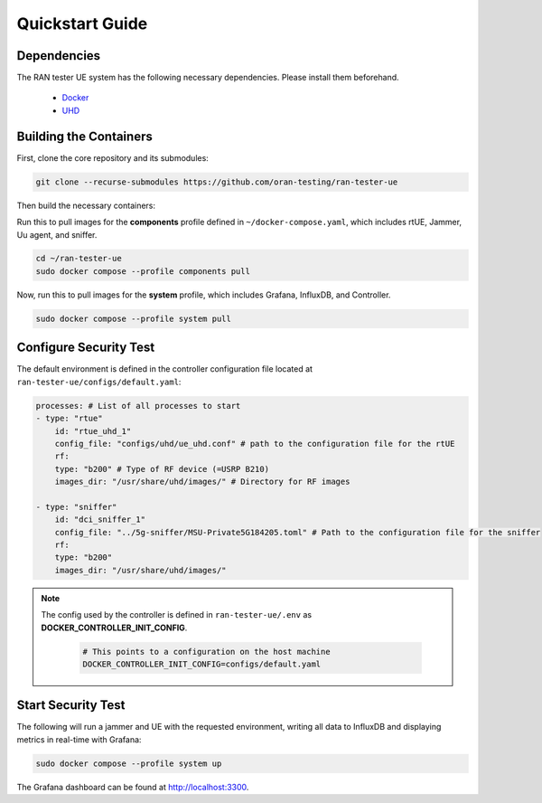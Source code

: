 Quickstart Guide
================

Dependencies
------------

The RAN tester UE system has the following necessary dependencies. Please install them beforehand.

    - `Docker <https://docs.docker.com/engine/install/ubuntu/>`_
    - `UHD <https://files.ettus.com/manual/page_install.html>`_


Building the Containers
-----------------------

First, clone the core repository and its submodules:

.. code-block:: bash

   git clone --recurse-submodules https://github.com/oran-testing/ran-tester-ue

Then build the necessary containers:

Run this to pull images for the **components** profile defined in ``~/docker-compose.yaml``, which includes rtUE, Jammer, Uu agent, and sniffer.

.. code-block:: bash
    
   cd ~/ran-tester-ue 
   sudo docker compose --profile components pull

Now, run this to pull images for the **system** profile, which includes Grafana, InfluxDB, and Controller.

.. code-block:: bash

   sudo docker compose --profile system pull

Configure Security Test
-----------------------

The default environment is defined in the controller configuration file located at ``ran-tester-ue/configs/default.yaml``:

.. code-block:: yaml

    processes: # List of all processes to start
    - type: "rtue"
        id: "rtue_uhd_1"
        config_file: "configs/uhd/ue_uhd.conf" # path to the configuration file for the rtUE
        rf:
        type: "b200" # Type of RF device (=USRP B210)
        images_dir: "/usr/share/uhd/images/" # Directory for RF images

    - type: "sniffer"
        id: "dci_sniffer_1"
        config_file: "../5g-sniffer/MSU-Private5G184205.toml" # Path to the configuration file for the sniffer
        rf:
        type: "b200"
        images_dir: "/usr/share/uhd/images/"

.. note::

   The config used by the controller is defined in ``ran-tester-ue/.env`` as **DOCKER_CONTROLLER_INIT_CONFIG**.

    .. code-block:: yaml

        # This points to a configuration on the host machine
        DOCKER_CONTROLLER_INIT_CONFIG=configs/default.yaml


Start Security Test
-------------------

The following will run a jammer and UE with the requested environment, writing all data to InfluxDB and displaying metrics in real-time with Grafana:

.. code-block:: bash

   sudo docker compose --profile system up

The Grafana dashboard can be found at `http://localhost:3300 <http://localhost:3300>`_.


